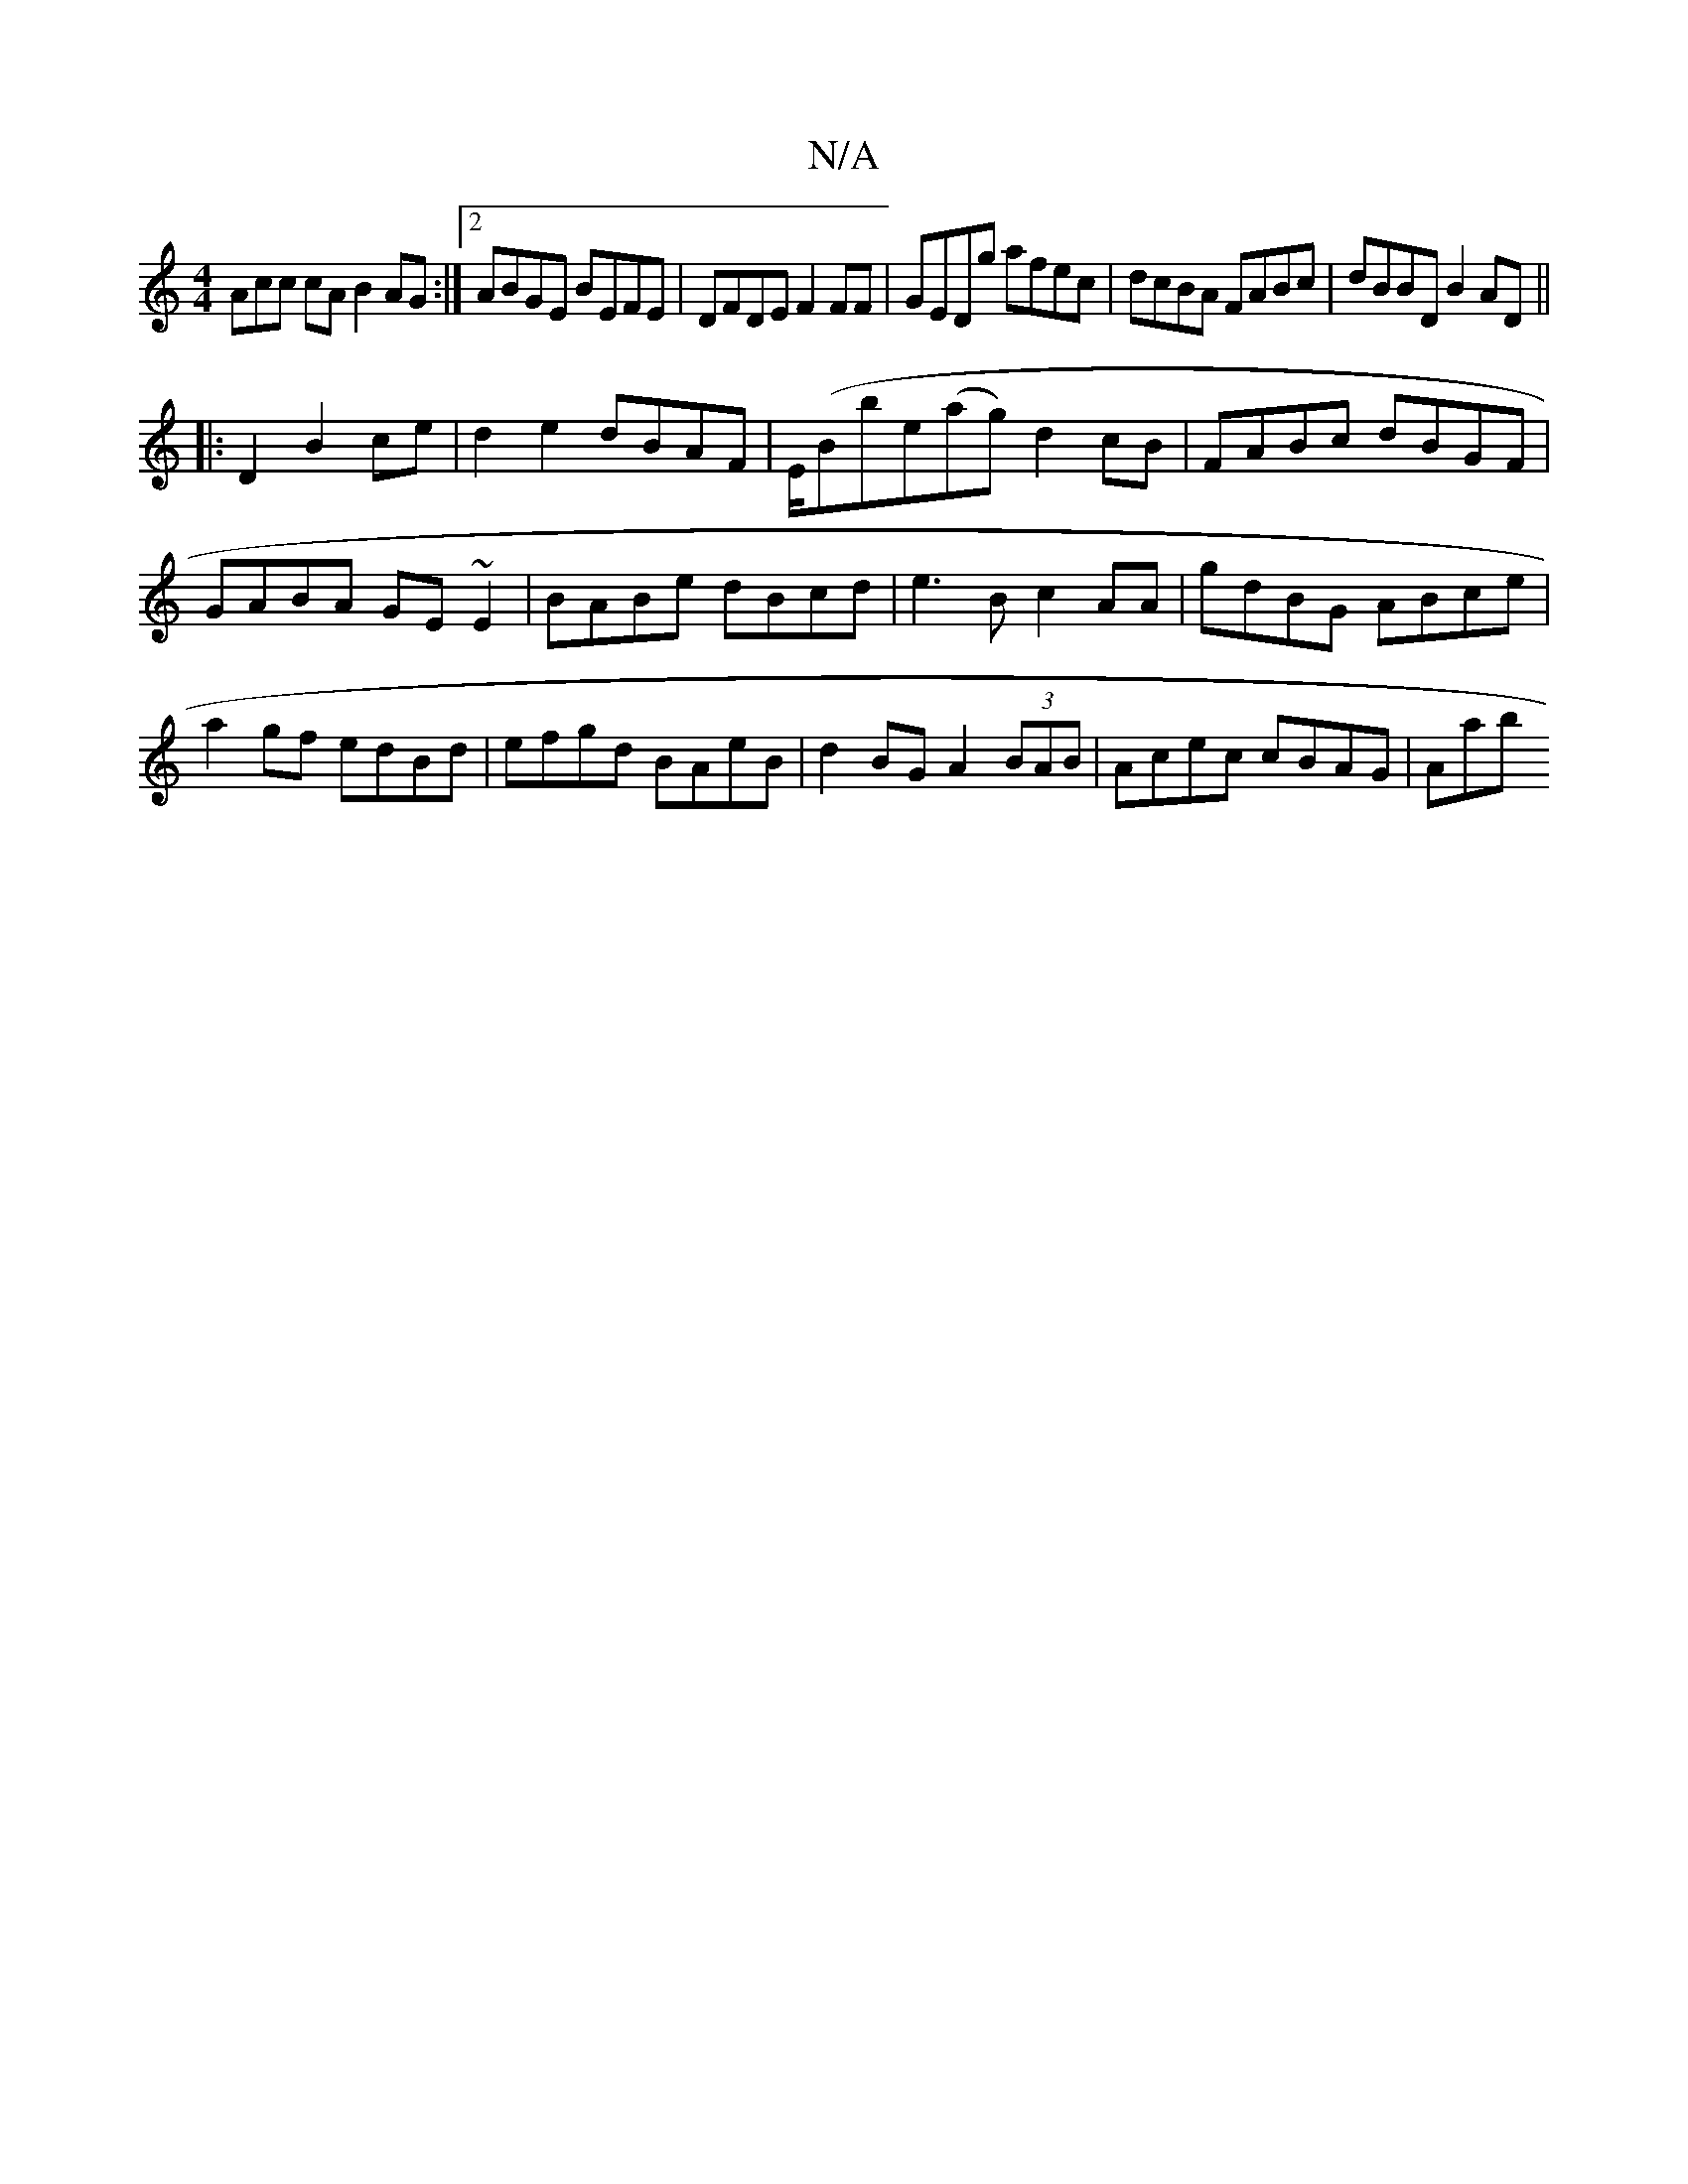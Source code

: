 X:1
T:N/A
M:4/4
R:N/A
K:Cmajor
Acc cA B2AG :|2 ABGE BEFE|DFDE F2FF|GEDg afec|dcBA FABc|dBBD B2AD||
|:D2B2ce|d2 e2 dBAF|E/(Bbe(ag) d2cB|FABc dBGF|GABA GE~E2|BABe dBcd|e3B c2AA|gdBG ABce|a2gf edBd|efgd BAeB|d2BG A2(3BAB|Acec cBAG|Aab